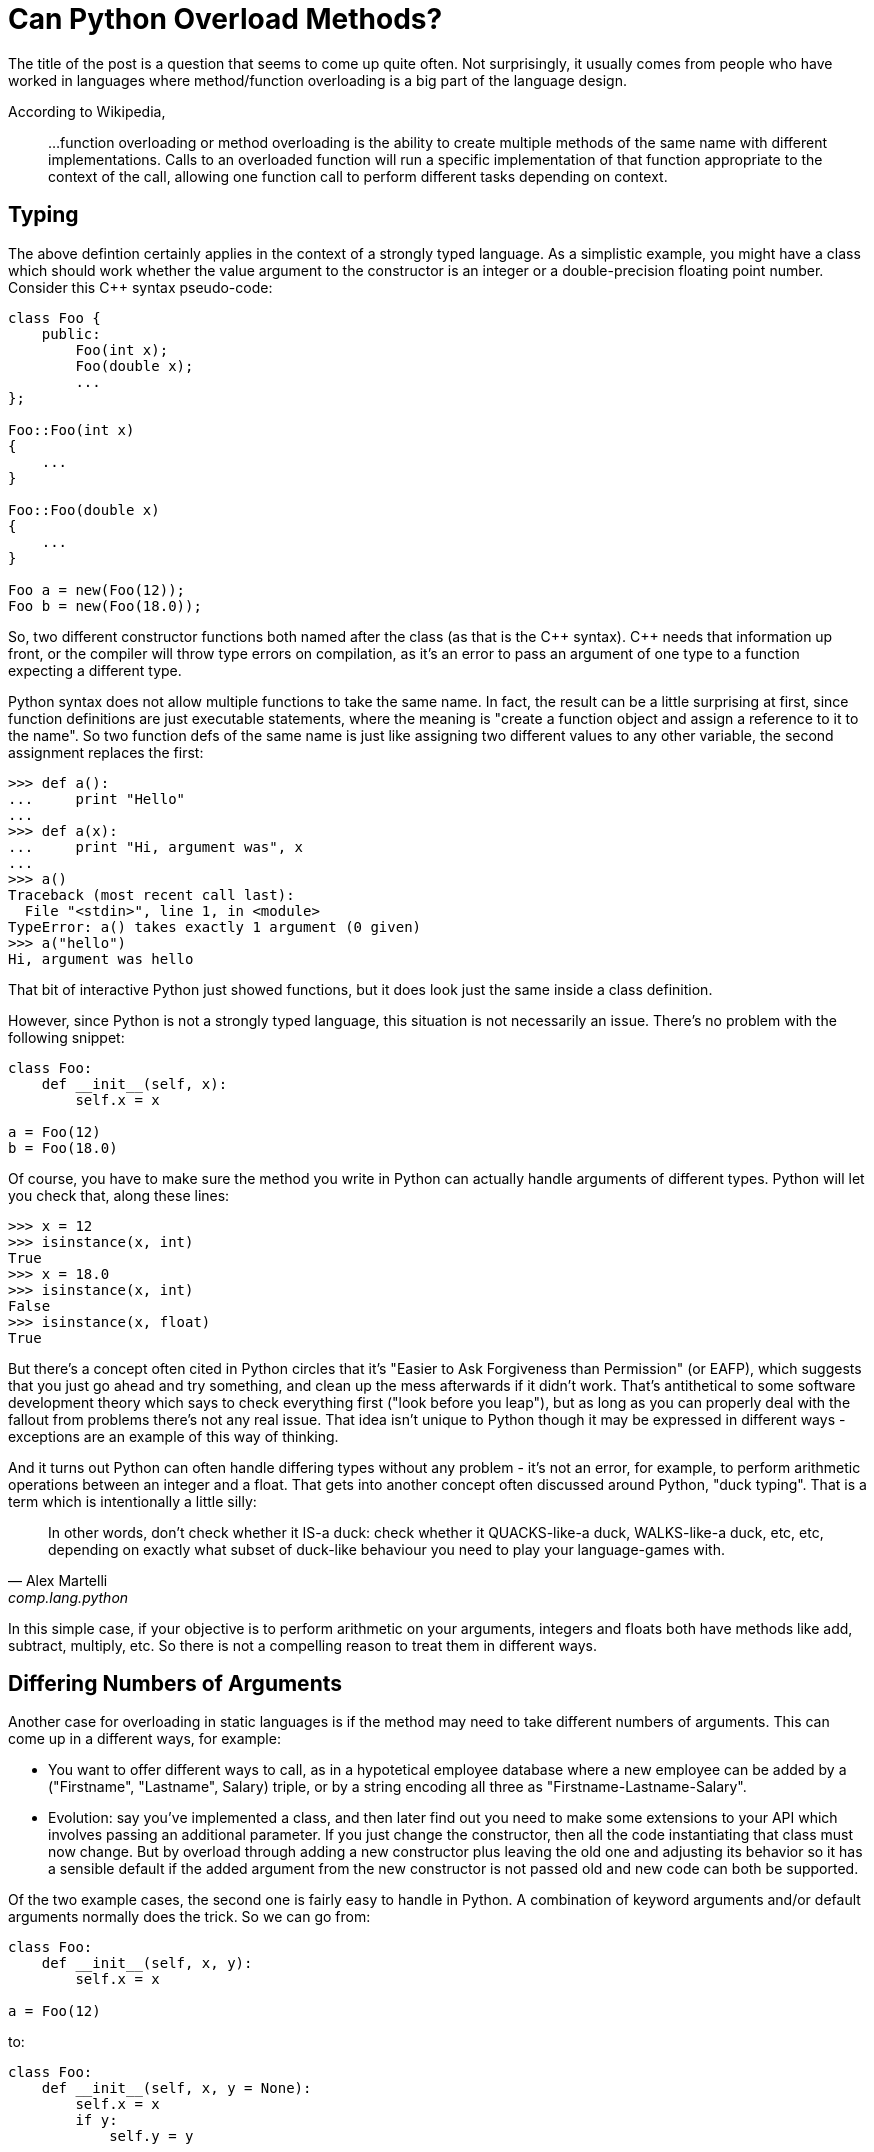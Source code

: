 = Can Python Overload Methods?

The title of the post is a question that seems to come up quite often.
Not surprisingly, it usually comes from people who have worked
in languages where method/function overloading is a big part of the
language design.

According to Wikipedia,
____
...function overloading or method overloading is the ability to create
multiple methods of the same name with different implementations.
Calls to an overloaded function will run a specific implementation
of that function appropriate to the context of the call, allowing one
function call to perform different tasks depending on context.
____

== Typing

The above defintion certainly applies in the context of a strongly
typed language. As a simplistic example, you might have a class which
should work whether the value argument to the constructor is an integer
or a double-precision floating point number. Consider this C++ syntax
pseudo-code:

----
class Foo {
    public:
        Foo(int x);
        Foo(double x);
        ...
};

Foo::Foo(int x)
{
    ...
}

Foo::Foo(double x)
{
    ...
}

Foo a = new(Foo(12));
Foo b = new(Foo(18.0));
----

So, two different constructor functions both named after the class
(as that is the C\++ syntax). C++ needs that information up front, or
the compiler will throw type errors on compilation, as it's an error to
pass an argument of one type to a function expecting a different type.

Python syntax does not allow multiple functions to take the same name.
In fact, the result can be a little surprising at first, since function
definitions are just executable statements, where the meaning is "create
a function object and assign a reference to it to the name".  So two
function defs of the same name is just like assigning two different
values to any other variable, the second assignment replaces the first:

[source,python]
----
>>> def a():
...     print "Hello"
...
>>> def a(x):
...     print "Hi, argument was", x
...
>>> a()
Traceback (most recent call last):
  File "<stdin>", line 1, in <module>
TypeError: a() takes exactly 1 argument (0 given)
>>> a("hello")
Hi, argument was hello
----
That bit of interactive Python just showed functions, but it does
look just the same inside a class definition.

However, since Python is not a strongly typed language, this situation is
not necessarily an issue. There's no problem with the following snippet:

[source,python]
----
class Foo:
    def __init__(self, x):
        self.x = x

a = Foo(12)
b = Foo(18.0)
----

Of course, you have to make sure the method you write in Python can
actually handle arguments of different types.  Python will let you check
that, along these lines:

[source,python]
----
>>> x = 12
>>> isinstance(x, int)
True
>>> x = 18.0
>>> isinstance(x, int)
False
>>> isinstance(x, float)
True
----

But there's a concept often cited in Python circles that it's "Easier
to Ask Forgiveness than Permission" (or EAFP), which suggests that you
just go ahead and try something, and clean up the mess afterwards if it
didn't work.  That's antithetical to some software development theory
which says to check everything first ("look before you leap"), but as long
as you can properly deal with the fallout from problems there's not any
real issue.  That idea isn't unique to Python though it may be expressed
in different ways - exceptions are an example of this way of thinking.

And it turns out Python can often handle differing types without
any problem - it's not an error, for example, to perform arithmetic
operations between an integer and a float. That gets into another concept
often discussed around Python, "duck typing". That is a term which is
intentionally a little silly:

[quote, "Alex Martelli", comp.lang.python]
____
In other words, don't check whether it IS-a duck: check whether it
QUACKS-like-a duck, WALKS-like-a duck, etc, etc, depending on exactly what
subset of duck-like behaviour you need to play your language-games with.
____

In this simple case, if your objective is to perform arithmetic on your
arguments, integers and floats both have methods like add, subtract,
multiply, etc. So there is not a compelling reason to treat them in
different ways.

== Differing Numbers of Arguments

Another case for overloading in static languages is if the method
may need to take different numbers of arguments.  This can come up
in a different ways, for example:

* You want to offer different ways to call, as in a hypotetical
employee database where a new employee can be added by a
("Firstname", "Lastname", Salary) triple, or by a string encoding all
three as "Firstname-Lastname-Salary".
* Evolution: say you've implemented a class, and then later find out
you need to make some extensions to your API which involves passing
an additional parameter.  If you just change the constructor, then all
the code instantiating that class must now change. But by overload
through adding a new constructor plus leaving the old one and adjusting
its behavior so it has a sensible default if the added argument from
the new constructor is not passed old and new code can both be
supported.

Of the two example cases, the second one is fairly easy to handle
in Python. A combination of keyword arguments and/or default arguments
normally does the trick. So we can go from:

[source,python]
----
class Foo:
    def __init__(self, x, y):
        self.x = x

a = Foo(12)
----

to:
[source,python]
----
class Foo:
    def __init__(self, x, y = None):
        self.x = x
        if y:
            self.y = y


a = Foo(12)          # old way still works
b = Foo(12, 18.0)    # new way
----
